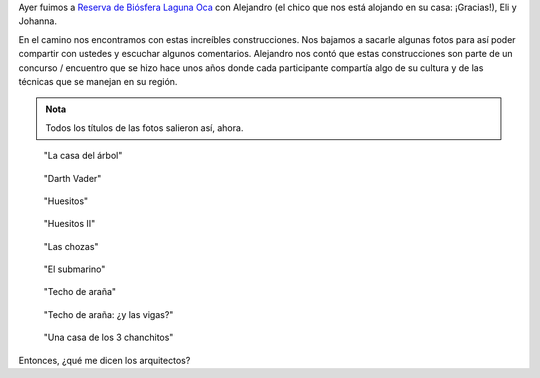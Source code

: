 .. title: ¿Qué me dicen los arquitectos?
.. slug: que-me-dicen-los-arquitectos
.. date: 2015-02-22 19:58:18 UTC-03:00
.. tags: argentina en python, viaje, foto, formosa, argentina, laguna oca
.. category: 
.. link: 
.. description: 
.. type: text

Ayer fuimos a `Reserva de Biósfera Laguna Oca
<http://osm.org/go/M2zG9OiB-?m=>`_ con Alejandro (el chico que nos
está alojando en su casa: ¡Gracias!), Eli y Johanna.

En el camino nos encontramos con estas increíbles construcciones. Nos
bajamos a sacarle algunas fotos para así poder compartir con ustedes y
escuchar algunos comentarios. Alejandro nos contó que estas
construcciones son parte de un concurso / encuentro que se hizo hace
unos años donde cada participante compartía algo de su cultura y de
las técnicas que se manejan en su región.

.. admonition:: Nota

   Todos los títulos de las fotos salieron así, ahora.

.. figure:: DSC_4185.thumbnail.jpg
   :target: DSC_4185.jpg

   "La casa del árbol"

.. figure:: DSC_4186.thumbnail.jpg
   :target: DSC_4186.jpg

   "Darth Vader"

.. figure:: DSC_4194.thumbnail.jpg
   :target: DSC_4194.jpg

   "Huesitos"

.. figure:: DSC_4196.thumbnail.jpg
   :target: DSC_4196.jpg

   "Huesitos II"

.. figure:: DSC_4197.thumbnail.jpg
   :target: DSC_4197.jpg

   "Las chozas"

.. figure:: DSC_4205.thumbnail.jpg
   :target: DSC_4205.jpg

   "El submarino"

.. figure:: DSC_4209.thumbnail.jpg
   :target: DSC_4209.jpg

   "Techo de araña"

.. figure:: DSC_4207.thumbnail.jpg
   :target: DSC_4207.jpg

   "Techo de araña: ¿y las vigas?"

.. figure:: DSC_4210.thumbnail.jpg
   :target: DSC_4210.jpg

   "Una casa de los 3 chanchitos"


Entonces, ¿qué me dicen los arquitectos?
